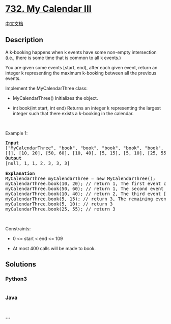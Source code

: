 * [[https://leetcode.com/problems/my-calendar-iii][732. My Calendar
III]]
  :PROPERTIES:
  :CUSTOM_ID: my-calendar-iii
  :END:
[[./solution/0700-0799/0732.My Calendar III/README.org][中文文档]]

** Description
   :PROPERTIES:
   :CUSTOM_ID: description
   :END:

#+begin_html
  <p>
#+end_html

A k-booking happens when k events have some non-empty intersection
(i.e., there is some time that is common to all k events.)

#+begin_html
  </p>
#+end_html

#+begin_html
  <p>
#+end_html

You are given some events [start, end), after each given event, return
an integer k representing the maximum k-booking between all the previous
events.

#+begin_html
  </p>
#+end_html

#+begin_html
  <p>
#+end_html

Implement the MyCalendarThree class:

#+begin_html
  </p>
#+end_html

#+begin_html
  <ul>
#+end_html

#+begin_html
  <li>
#+end_html

MyCalendarThree() Initializes the object.

#+begin_html
  </li>
#+end_html

#+begin_html
  <li>
#+end_html

int book(int start, int end) Returns an integer k representing the
largest integer such that there exists a k-booking in the calendar.

#+begin_html
  </li>
#+end_html

#+begin_html
  </ul>
#+end_html

#+begin_html
  <p>
#+end_html

 

#+begin_html
  </p>
#+end_html

#+begin_html
  <p>
#+end_html

Example 1:

#+begin_html
  </p>
#+end_html

#+begin_html
  <pre>
  <strong>Input</strong>
  [&quot;MyCalendarThree&quot;, &quot;book&quot;, &quot;book&quot;, &quot;book&quot;, &quot;book&quot;, &quot;book&quot;, &quot;book&quot;]
  [[], [10, 20], [50, 60], [10, 40], [5, 15], [5, 10], [25, 55]]
  <strong>Output</strong>
  [null, 1, 1, 2, 3, 3, 3]

  <strong>Explanation</strong>
  MyCalendarThree myCalendarThree = new MyCalendarThree();
  myCalendarThree.book(10, 20); // return 1, The first event can be booked and is disjoint, so the maximum k-booking is a 1-booking.
  myCalendarThree.book(50, 60); // return 1, The second event can be booked and is disjoint, so the maximum k-booking is a 1-booking.
  myCalendarThree.book(10, 40); // return 2, The third event [10, 40) intersects the first event, and the maximum k-booking is a 2-booking.
  myCalendarThree.book(5, 15); // return 3, The remaining events cause the maximum K-booking to be only a 3-booking.
  myCalendarThree.book(5, 10); // return 3
  myCalendarThree.book(25, 55); // return 3
  </pre>
#+end_html

#+begin_html
  <p>
#+end_html

 

#+begin_html
  </p>
#+end_html

#+begin_html
  <p>
#+end_html

Constraints:

#+begin_html
  </p>
#+end_html

#+begin_html
  <ul>
#+end_html

#+begin_html
  <li>
#+end_html

0 <= start < end <= 109

#+begin_html
  </li>
#+end_html

#+begin_html
  <li>
#+end_html

At most 400 calls will be made to book.

#+begin_html
  </li>
#+end_html

#+begin_html
  </ul>
#+end_html

** Solutions
   :PROPERTIES:
   :CUSTOM_ID: solutions
   :END:

#+begin_html
  <!-- tabs:start -->
#+end_html

*** *Python3*
    :PROPERTIES:
    :CUSTOM_ID: python3
    :END:
#+begin_src python
#+end_src

*** *Java*
    :PROPERTIES:
    :CUSTOM_ID: java
    :END:
#+begin_src java
#+end_src

*** *...*
    :PROPERTIES:
    :CUSTOM_ID: section
    :END:
#+begin_example
#+end_example

#+begin_html
  <!-- tabs:end -->
#+end_html
